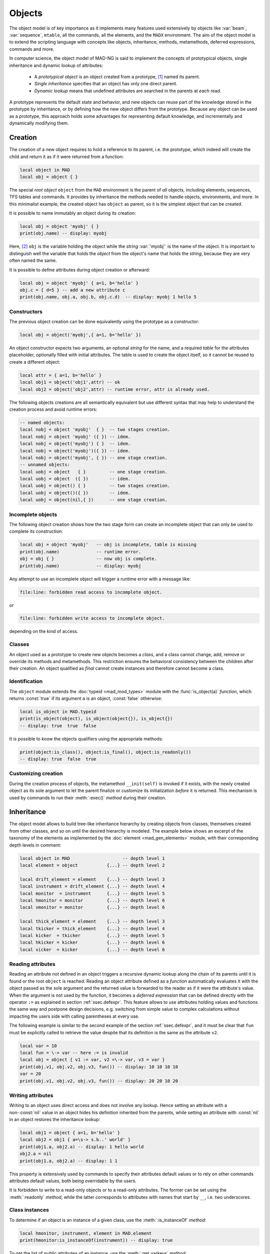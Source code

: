 Objects
=======
.. _ch.gen.obj:

The object model is of key importance as it implements many features used extensively by objects like :var:`beam`, :var:`sequence`, :literal:`mtable`, all the commands, all the elements, and the :literal:`MADX` environment. The aim of the object model is to extend the scripting language with concepts like objects, inheritance, methods, metamethods, deferred expressions, commands and more.

In computer science, the object model of MAD-NG is said to implement the concepts of prototypical objects, single inheritance and dynamic lookup of attributes:

	*	 A *prototypical object* is an object created from a prototype, [#f1]_ named its parent.
	*	 *Single inheritance* specifies that an object has only one direct parent.
	*	 *Dynamic lookup* means that undefined attributes are searched in the parents at *each* read.

A prototype represents the default state and behavior, and new objects can reuse part of the knowledge stored in the prototype by inheritance, or by defining how the new object differs from the prototype. Because any object can be used as a prototype, this approach holds some advantages for representing default knowledge, and incrementally and dynamically modifying them.

Creation
--------

The creation of a new object requires to hold a reference to its parent, i.e. the prototype, which indeed will create the child and return it as if it were returned from a function:

.. code-block::

	local object in MAD
	local obj = object { }

The special *root object* :literal:`object` from the :literal:`MAD` environment is the parent of *all* objects, including elements, sequences, TFS tables and commands. It provides by inheritance the methods needed to handle objects, environments, and more. In this minimalist example, the created object has :literal:`object` as parent, so it is the simplest object that can be created.

It is possible to name immutably an object during its creation:

.. code-block::
	
	local obj = object 'myobj' { }
	print(obj.name) -- display: myobj


Here, [#f2]_ :literal:`obj` is the variable holding the object while the *string* :var:`'myobj'` is the name of the object. It is important to distinguish well the variable that holds the *object* from the object's name that holds the *string*, because they are very often named the same.

It is possible to define attributes during object creation or afterward:

.. code-block::
	
	local obj = object 'myobj' { a=1, b='hello' }
	obj.c = { d=5 } -- add a new attribute c
	print(obj.name, obj.a, obj.b, obj.c.d)  -- display: myobj 1 hello 5


Constructors
""""""""""""

The previous object creation can be done equivalently using the prototype as a constructor:

.. code-block::
	
	local obj = object('myobj',{ a=1, b='hello' })

An object constructor expects two arguments, an optional *string* for the name, and a required *table* for the attributes placeholder, optionally filled with initial attributes. The table is used to create the object itself, so it cannot be reused to create a different object:

.. code-block::
	
	local attr = { a=1, b='hello' }
	local obj1 = object('obj1',attr) -- ok
	local obj2 = object('obj2',attr) -- runtime error, attr is already used.


The following objects creations are all semantically equivalent but use different syntax that may help to understand the creation process and avoid runtime errors:

.. code-block::
	
	-- named objects:
	local nobj = object 'myobj'  { }  -- two stages creation.
	local nobj = object 'myobj' ({ }) -- idem.
	local nobj = object('myobj') { }  -- idem.
	local nobj = object('myobj')({ }) -- idem.
	local nobj = object('myobj', { }) -- one stage creation.
	-- unnamed objects:
	local uobj = object   { }         -- one stage creation.
	local uobj = object  ({ })        -- idem.
	local uobj = object() { }         -- two stages creation.
	local uobj = object()({ })        -- idem.
	local uobj = object(nil,{ })      -- one stage creation.


Incomplete objects
""""""""""""""""""

The following object creation shows how the two stage form can create an incomplete object that can only be used to complete its construction:

.. code-block::
	
	local obj = object 'myobj'   -- obj is incomplete, table is missing
	print(obj.name)              -- runtime error.
	obj = obj { }                -- now obj is complete.
	print(obj.name)              -- display: myobj

Any attempt to use an incomplete object will trigger a runtime error with a message like: 

.. code-block:: console
	
	file:line: forbidden read access to incomplete object.

or 

.. code-block:: console
	
	file:line: forbidden write access to incomplete object.

depending on the kind of access.


Classes
"""""""

An object used as a prototype to create new objects becomes a *class*, and a class cannot change, add, remove or override its methods and metamethods. This restriction ensures the behavioral consistency between the children after their creation. An object qualified as *final* cannot create instances and therefore cannot become a class.

Identification
""""""""""""""

The :literal:`object` module extends the :doc:`typeid <mad_mod_types>` module with the :func:`is_object(a)` *function*, which returns :const:`true` if its argument :literal:`a` is an object, :const:`false` otherwise:

.. code-block::
	
	local is_object in MAD.typeid
	print(is_object(object), is_object(object{}), is_object{})
	-- display: true  true  false

It is possible to know the objects qualifiers using the appropriate methods: 

.. code-block::
	
	print(object:is_class(), object:is_final(), object:is_readonly())
	-- display: true  false  true


Customizing creation
""""""""""""""""""""

During the creation process of objects, the metamethod :literal:`__init(self)` is invoked if it exists, with the newly created object as its sole argument to let the parent finalize or customize its initialization *before* it is returned. This mechanism is used by commands to run their :meth:`:exec()` *method* during their creation.

Inheritance
-----------

The object model allows to build tree-like inheritance hierarchy by creating objects from classes, themselves created from other classes, and so on until the desired hierarchy is modeled. The example below shows an excerpt of the taxonomy of the elements as implemented by the :doc:`element <mad_gen_elements>` module, with their corresponding depth levels in comment:

.. code-block::
	
	local object in MAD                    -- depth level 1
	local element = object           {...} -- depth level 2
	
	local drift_element = element    {...} -- depth level 3
	local instrument = drift_element {...} -- depth level 4
	local monitor  = instrument      {...} -- depth level 5
	local hmonitor = monitor         {...} -- depth level 6
	local vmonitor = monitor         {...} -- depth level 6
	
	local thick_element = element    {...} -- depth level 3
	local tkicker = thick_element    {...} -- depth level 4
	local kicker  = tkicker          {...} -- depth level 5
	local hkicker = kicker           {...} -- depth level 6
	local vicker  = kicker           {...} -- depth level 6


Reading attributes
""""""""""""""""""

Reading an attribute not defined in an object triggers a recursive dynamic lookup along the chain of its parents until it is found or the root :literal:`object` is reached. Reading an object attribute defined as a *function* automatically evaluates it with the object passed as the sole argument and the returned value is forwarded to the reader as if it were the attribute's value. When the argument is not used by the function, it becomes a *deferred expression* that can be defined directly with the operator :literal:`:=` as explained in section :ref:`ssec.defexpr`. This feature allows to use attributes holding values and functions the same way and postpone design decisions, e.g. switching from simple value to complex calculations without impacting the users side with calling parentheses at every use.

The following example is similar to the second example of the section :ref:`ssec.defexpr`, and it must be clear that :literal:`fun` must be explicitly called to retrieve the value despite that its definition is the same as the attribute :literal:`v2`.

.. code-block::
	
	local var = 10
	local fun = \-> var -- here := is invalid
	local obj = object { v1 := var, v2 =\-> var, v3 = var }
	print(obj.v1, obj.v2, obj.v3, fun()) -- display: 10 10 10 10
	var = 20
	print(obj.v1, obj.v2, obj.v3, fun()) -- display: 20 20 10 20


Writing attributes
""""""""""""""""""

Writing to an object uses direct access and does not involve any lookup. Hence setting an attribute with a non-\ :const:`nil` value in an object hides his definition inherited from the parents, while setting an attribute with :const:`nil` in an object restores the inheritance lookup:

.. code-block::
	
	local obj1 = object { a=1, b='hello' }
	local obj2 = obj1 { a=\s-> s.b..' world' }
	print(obj1.a, obj2.a) -- display: 1 hello world
	obj2.a = nil
	print(obj1.a, obj2.a) -- display: 1 1

This property is extensively used by commands to specify their attributes default values or to rely on other commands attributes default values, both being overridable by the users.

It is forbidden to write to a read-only objects or to a read-only attributes. The former can be set using the :meth:`:readonly` *method*, while the latter corresponds to attributes with names that start by :literal:`__`, i.e. two underscores.

Class instances
"""""""""""""""

To determine if an object is an instance of a given class, use the :meth:`:is_instanceOf` *method*:

.. code-block::
	
	local hmonitor, instrument, element in MAD.element
	print(hmonitor:is_instanceOf(instrument)) -- display: true

To get the list of *public* attributes of an instance, use the :meth:`:get_varkeys` *method*:

.. code-block::
	
	for _,a in ipairs(hmonitor:get_varkeys()) do print(a) end
	for _,a in ipairs(hmonitor:get_varkeys(object)) do print(a) end
	for _,a in ipairs(hmonitor:get_varkeys(instrument)) do print(a) end
	for _,a in ipairs(element:get_varkeys()) do print(a) end

The code snippet above lists the names of the attributes set by:

	*	 the object :literal:`hmonitor` (only).
	*	 the objects in the hierachy from :literal:`hmonitor` to :literal:`object` included.
	*	 the objects in the hierachy from :literal:`hmonitor` to :literal:`instrument` included.
	*	 the object :var:`element` (only), the root of all elements.


Examples
""""""""

.. _fig.gen.objmod:
.. figure:: fig/objmod-lookup-crop.png
	:align: center
	
	Object model and inheritance.

:numref:`fig.gen.objmod` summarizes inheritance and attributes lookup with arrows and colors, which are reproduced by the example hereafter:

.. code-block::
	
	local element, quadrupole in MAD.element    -- kind
	local mq  = quadrupole 'mq'  { l  =  2.1  } -- class
	local qf  = mq         'qf'  { k1 =  0.05 } -- circuit
	local qd  = mq         'qd'  { k1 = -0.06 } -- circuit
	local qf1 = qf         'qf1' {}             -- element
	... -- more elements
	print(qf1.k1)                    -- display: 0.05 (lookup)
	qf.k1 = 0.06                     -- update strength of 'qf' circuit
	print(qf1.k1)                    -- display: 0.06 (lookup)
	qf1.k1 = 0.07                    -- set strength of 'qf1' element
	print(qf.k1, qf1.k1)             -- display: 0.06 0.07 (no lookup)
	qf1.k1 = nil                     -- cancel strength of 'qf1' element
	print(qf1.k1, qf1.l)             -- display: 0.06 2.1 (lookup)
	print(#element:get_varkeys())    -- display: 33 (may vary)

The element :literal:`quadrupole` provided by the :doc:`element <mad_gen_elements>` module is the father of the objects created on its left. The *black arrows* show the user defined hierarchy of object created from and linked to the :literal:`quadrupole`. The main quadrupole :literal:`mq` is a user class representing the physical element, e.g. defining a length, and used to create two new classes, a focusing quadrupole :literal:`qf` and a defocusing quadrupole :literal:`qd` to model the circuits, e.g. hold the strength of elements connected in series, and finally the real individual elements :literal:`qf1`, :literal:`qd1`, :literal:`qf2` and :literal:`qd2` that will populate the sequence. A tracking command will request various attributes when crossing an element, like its length or its strength, leading to lookup of different depths in the hierarchy along the *red arrow*. A user may also write or overwrite an attribute at different level in the hierarchy by accessing directly to an element, as shown by the *purple arrows*, and mask an attribute of the parent with the new definitions in the children. The construction shown in this example follows the *separation of concern* principle and it is still highly reconfigurable despite that is does not contain any deferred expression or lambda function.

Attributes
----------

New attributes can be added to objects using the dot operator :literal:`.` or the indexing operator :literal:`[]` as for tables. Attributes with non-*string* keys are considered as private. Attributes with *string* keys starting by two underscores are considered as private and read-only, and must be set during creation:

.. code-block::
	
	mq.comment = "Main Arc Quadrupole"
	print(qf1.comment)      -- displays: Main Arc Quadrupole
	qf.__k1 = 0.01          -- error
	qf2 = qf { __k1=0.01 }  -- ok



The root :literal:`object` provides the following attributes:

**name**
	 A *lambda* returning the *string* :literal:`__id`.

**parent**
	 A *lambda* returning a *reference* to the parent *object*.


**Warning**: the following private and read-only attributes are present in all objects as part of the object model and should *never be used, set or changed*; breaking this rule would lead to an *undefined behavior*:

**__id**
	 A *string* holding the object's name set during its creation.

**__par**
	 A *reference* holding the object's parent set during its creation.

**__flg**
	 A *number* holding the object's flags.

**__var**
	 A *table* holding the object's variables, i.e. pairs of (*key*, *value*).

**__env**
	 A *table* holding the object's environment.

**__index**
	 A *reference* to the object's parent variables.


Methods
-------

New methods can be added to objects but not classes, using the :literal:`:set_methods(set)` *method* with :literal:`set` being the *set* of methods to add as in the following example:

.. code-block::
	
	sequence :set_methods {
	  name_of   = name_of,
	  index_of  = index_of,
	  range_of  = range_of,
	  length_of = length_of,
	  ...
	}

where the keys are the names of the added methods and their values must be a *callable* accepting the object itself, i.e. :literal:`self`, as their first argument. Classes cannot set new methods.


The root :literal:`object` provides the following methods:

**is_final**
	 A *method*	:literal:`()` returning a *boolean* telling if the object is final, i.e. cannot have instance.

**is_class**
	 A *method*	:literal:`()` returning a *boolean* telling if the object is a *class*, i.e. had/has an instance.

**is_readonly**
	 A *method*	:literal:`()` returning a *boolean* telling if the object is read-only, i.e. attributes cannot be changed.

**is_instanceOf**
	 A *method*	:literal:`(cls)` returning a *boolean* telling if :literal:`self` is an instance of :literal:`cls`.

**set_final**
	 A *method*	:literal:`([a])` returning :literal:`self` set as final if :literal:`a ~= false` or non-final.

**set_readonly**
	 A *method*	:literal:`([a])` returning :literal:`self` set as read-only if :literal:`a ~= false` or read-write.

**same**
	 A *method*	:literal:`([name])` returning an empty clone of :literal:`self` and named after the *string* :literal:`name` (default: :const:`nil`).

**copy**
	 A *method*	:literal:`([name])` returning a copy of :literal:`self` and named after the *string* :literal:`name` (default: :const:`nil`). The private attributes are not copied, e.g. the final, class or read-only qualifiers are not copied.

**get_varkeys**
	 A *method*	:literal:`([cls])` returning both, the *list* of the non-private attributes of :literal:`self` down to :literal:`cls` (default: :literal:`self`) included, and the *set* of their keys in the form of pairs (*key*, *key*).

**get_variables**
	 A *method*	:literal:`(lst, [set], [noeval])` returning a *set* containing the pairs (*key*, *value*) of the attributes listed in :literal:`lst`. If :literal:`set` is provided, it will be used to store the pairs. If :literal:`noveval == true`, the functions are not evaluated. The full *list* of attributes can be retrieved from :literal:`get_varkeys`. Shortcut :literal:`getvar`.

**set_variables**
	 A *method*	:literal:`(set, [override])` returning :literal:`self` with the attributes set to the pairs (*key*, *value*) contained in :literal:`set`. If :literal:`override ~= true`, the read-only attributes (with *key* starting by :literal:`"__"`) cannot be updated.

**copy_variables**
	 A *method*	:literal:`(set, [lst], [override])` returning :literal:`self` with the attributes listed in :literal:`lst` set to the pairs (*key*, *value*) contained in :literal:`set`. If :literal:`lst` is not provided, it is replaced by :literal:`self.__attr`. If :literal:`set` is an *object* and :literal:`lst.noeval` exists, it is used as the list of attributes to copy without function evaluation.\ [#f3]_ If :literal:`override ~= true`, the read-only attributes (with *key* starting by :literal:`"__"`) cannot be updated. Shortcut :literal:`cpyvar`.

**wrap_variables**
	 A *method*	:literal:`(set, [override])` returning :literal:`self` with the attributes wrapped by the pairs (*key*, *value*) contained in :literal:`set`, where the *value* must be a *callable* :literal:`(a)` that takes the attribute (as a callable) and returns the wrapped *value*. If :literal:`override ~= true`, the read-only attributes (with *key* starting by :literal:`"__"`) cannot be updated.

The following example shows how to convert the length :var:`l` of an RBEND from cord to arc, [#f4]_ keeping its strength :var:`k0` to be computed on the fly:

.. code-block::
	
	local cord2arc in MAD.gmath
	local rbend    in MAD.element
	local printf   in MAD.utility
	local rb = rbend 'rb' { angle=pi/10, l=2, k0=\s s.angle/s.l }
	printf("l=%.5f, k0=%.5f\n", rb.l, rb.k0) -- l=2.00000, k0=0.15708
	rb:wrap_variables { l=\l\s cord2arc(l(),s.angle) } -- RBARC
	printf("l=%.5f, k0=%.5f\n", rb.l, rb.k0) -- l=2.00825, k0=0.15643
	rb.angle = pi/20 -- update angle
	printf("l=%.5f, k0=%.5f\n", rb.l, rb.k0) -- l=2.00206, k0=0.07846

The method converts non-\ *callable* attributes into callables automatically to simplify the user-side, i.e. :literal:`l()` can always be used as a *callable* whatever its original form was. At the end, :var:`k0` and :var:`l` are computed values and updating :var:`angle` affects both as expected.

**clear_variables**
	 A *method*	:literal:`()` returning :literal:`self` after setting all non-private attributes to :const:`nil`.

**clear_array**
	 A *method*	:literal:`()` returning :literal:`self` after setting the array slots to :const:`nil`, i.e. clear the *list* part.

**clear_all**
	 A *method*	:literal:`()` returning :literal:`self` after clearing the object except its private attributes.

**set_methods**
	 A *method*	:literal:`(set, [override])` returning :literal:`self` with the methods set to the pairs (*key*, *value*) contained in :literal:`set`, where *key* must be a *string* (the method's name) and *value* must be a *callable* (the method itself). If :literal:`override ~= true`, the read-only methods (with *key* starting by :literal:`"__"`) cannot be updated. Classes cannot update their methods.

**set_metamethods**
	 A *method*	:literal:`(set, [override])` returning :literal:`self` with the attributes set to the pairs (*key*, *value*) contained in :literal:`set`, where *key* must be a *string* (the metamethod's name) and *value* must be a *callable*\ (the metamethod itself). If :literal:`override == false`, the metamethods cannot be updated. Classes cannot update their metamethods.

**insert**
	 A *method*	:literal:`([idx], a)` returning :literal:`self` after inserting :literal:`a` at the position :literal:`idx` (default: :literal:`#self+1`) and shifting up the items at positions :literal:`idx..`.

**remove**
	 A *method*	:literal:`([idx])` returning the *value* removed at the position :literal:`idx` (default: :literal:`#self`) and shifting down the items at positions :literal:`idx..`.

**move**
	 A *method*	:literal:`(idx1, idx2, idxto, [dst])` returning the destination object :literal:`dst` (default: :literal:`self`) after moving the items from :literal:`self` at positions :literal:`idx1..idx2` to :literal:`dst` at positions :literal:`idxto..`. The destination range can overlap with the source range.

**sort**
	 A *method*	:literal:`([cmp])` returning :literal:`self` after sorting in-place its *list* part using the ordering *callable* (:literal:`cmp(ai, aj)`) (default: :literal:`"<"`), which must define a partial order over the items. The sorting algorithm is not stable.

**bsearch**
	 A *method*	:literal:`(a, [cmp], [low], [high])` returning the lowest index :literal:`idx` in the range specified by :literal:`low..high` (default: :literal:`1..#self`) from the **ordered** *list* of :literal:`self` that compares :const:`true` with item :literal:`a` using the *callable* (:literal:`cmp(a, self[idx])`) (default: :literal:`"<="` for ascending, :literal:`">="` for descending), or :literal:`high+1`. In the presence of multiple equal items, :literal:`"<="` (resp. :literal:`">="`) will return the index of the first equal item while :literal:`"<"` (resp. :literal:`">"`) the index next to the last equal item for ascending (resp. descending) order. [#f5]_ 

**lsearch**
	 A *method*	:literal:`(a, [cmp], [low], [high])` returning the lowest index :literal:`idx` in the range specified by :literal:`low..high` (default: :literal:`1..#self`) from the *list* of :literal:`self` that compares :const:`true` with item :literal:`a` using the *callable* (:literal:`cmp(a, self[idx])`) (default: :literal:`"=="`), or :literal:`high+1`. In the presence of multiple equal items in an ordered *list*, :literal:`"<="` (resp. :literal:`">="`) will return the index of the first equal item while :literal:`"<"` (resp. :literal:`">"`) the index next to the last equal item for ascending (resp. descending) order. [#f5]_

**get_flags**
	 A *method*	:literal:`()` returning the flags of :literal:`self`. The flags are not inherited nor copied.

**set_flags**
	 A *method*	:literal:`(flgs)` returning :literal:`self` after setting the flags determined by :literal:`flgs`.

**clear_flags**
	 A *method*	:literal:`(flgs)` returning :literal:`self` after clearing the flags determined by :literal:`flgs`.

**test_flags**
	 A *method*	:literal:`(flgs)` returning a *boolean* telling if all the flags determined by :literal:`flgs` are set.

**open_env**
	 A *method*	:literal:`([ctx])` returning :literal:`self` after opening an environment, i.e. a global scope, using :literal:`self` as the context for :literal:`ctx` (default: 1). The argument :literal:`ctx` must be either a *function* or a *number* defining a call level :math:`\geq 1`.

**close_env**
	 A *method*	:literal:`()` returning :literal:`self` after closing the environment linked to it. Closing an environment twice is safe.

**load_env**
	 A *method*	:literal:`(loader)` returning :literal:`self` after calling the :literal:`loader`, i.e. a compiled chunk, using :literal:`self` as its environment. If the loader is a *string*, it is interpreted as the filename of a script to load, see functions :literal:`load` and :literal:`loadfile` in `Lua 5.2 <http://github.com/MethodicalAcceleratorDesign/MADdocs/blob/master/lua52-refman-madng.pdf>`_ §6.1 for details.

**dump_env**
	 A *method*	:literal:`()` returning :literal:`self` after dumping its content on the terminal in the rought form of pairs (*key*, *value*), including content of table and object *value*, useful for debugging environments.

**is_open_env**
	 A *method*	:literal:`()` returning a *boolean* telling if :literal:`self` is an open environment.

**raw_len**
	 A *method*	:literal:`()` returning the *number* of items in the *list* part of the object. This method should not be confused with the native *function* :literal:`rawlen`.

**raw_get**
	 A *method*	:literal:`(key)` returning the *value* of the attribute :var:`key` without *lambda* evaluation nor inheritance lookup. This method should not be confused with the native *function* :literal:`rawget`.

**raw_set**
	 A *method*	:literal:`(key, val)` setting the attribute :var:`key` to the *value* :var:`val`, bypassing all guards of the object model. This method should not be confused with the native *function* :literal:`rawset`. **Warning**: use this dangerous method at your own risk!

**var_get**
	 A *method*	:literal:`(key)` returning the *value* of the attribute :var:`key` without *lambda* evaluation.

**var_val**
	 A *method*	:literal:`(key, val)` returning the *value* :var:`val` of the attribute :var:`key` with *lambda* evaluation. This method is the complementary of :literal:`var_get`, i.e. :literal:`__index` :math:`\equiv` :literal:`var_val` :math:`\circ` :literal:`var_get`.

**dumpobj**
	 A *method*	:literal:`([fname], [cls], [patt], [noeval])` return :literal:`self` after dumping its non-private attributes in file :literal:`fname` (default: :literal:`stdout`) in a hierarchical form down to :literal:`cls`. If the *string* :literal:`patt` is provided, it filters the names of the attributes to dump. If :literal:`fname == '-'`, the dump is returned as a *string* in place of :literal:`self`. The *logical* :literal:`noeval` prevents the evaluatation the deferred expressions and reports the functions addresses instead. In the output, :literal:`self` and its parents are displayed indented according to their inheritance level, and preceeded by a :literal:`+` sign. The attributes overridden through the inheritance are tagged with :math:`n` :literal:`*` signs, where :math:`n` corresponds to the number of overrides since the first definition.


Metamethods
-----------

New metamethods can be added to objects but not classes, using the :meth:`:set_metamethods(set)` *method* with :literal:`set` being the *set* of metamethods to add as in the following example:

.. code-block::
	
	sequence :set_metamethods {
	  __len      = len_mm,
	  __index    = index_mm,
	  __newindex = newindex_mm,
	  ...
	}

where the keys are the names of the added metamethods and their values must be a *callable* accepting the object itself, i.e. ``self``, as their first argument. Classes cannot set new metamethods.

The root :literal:`object` provides the following metamethods:

**__init**
	 A *metamethod*	:literal:`()` called to finalize :literal:`self` before returning from the constructor.

**__same**
	 A *metamethod*	:literal:`()` similar to the *method* :literal:`same`.

**__copy**
	 A *metamethod*	:literal:`()` similar to the *method* :literal:`copy`.

**__len**
	 A *metamethod*	:literal:`()` called by the length operator :literal:`#` to return the size of the *list* part of :literal:`self`.

**__call**
	 A *metamethod*	:literal:`([name], tbl)` called by the call operator :literal:`()` to return an instance of :literal:`self` created from :literal:`name` and :literal:`tbl`, i.e. using :literal:`self` as a constructor.

**__index**
	 A *metamethod*	:literal:`(key)` called by the indexing operator :literal:`[key]` to return the *value* of an attribute determined by *key* after having performed *lambda* evaluation and inheritance lookup.

**__newindex**
	 A *metamethod*	:literal:`(key, val)` called by the assignment operator :literal:`[key]=val` to create new attributes for the pairs (*key*, *value*).

**__pairs**
	 A *metamethod*	:literal:`()` called by the :literal:`pairs` *function* to return an iterator over the non-private attributes of :literal:`self`.

**__ipairs**
	 A *metamethod*	:literal:`()` called by the :literal:`ipairs` *function* to return an iterator over the *list* part of :literal:`self`.

**__tostring**
	 A *metamethod*	:literal:`()` called by the :literal:`tostring` *function* to return a *string* describing succinctly :literal:`self`.


The following attributes are stored with metamethods in the metatable, but have different purposes:

**__obj**
	 A unique private *reference* that characterizes objects.

**__metatable**
	 A *reference* to the metatable itself protecting against modifications.


Flags
-----
.. _sec.obj.flgs:

The object model uses *flags* to qualify objects, like *class*-object, *final*-object and *readonly*-object. The difference with *boolean* attributes is that flags are *not* inherited nor copied.
The flags of objects are managed by the methods :meth:`:get_flags`, :meth:`:set_flags`, :meth:`:clear_flags` and :meth:`:test_flags`. Methods like :meth:`:is_class`, :meth:`:is_final` and :meth:`:is_readonly` are roughly equivalent to call the method :meth:`:test_flags` with the corresponding (private) flag as argument. Note that functions from the :func:`typeid` module that check for types or kinds, like :func:`is_object` or :func:`is_beam`, never rely on flags because types and kinds are not qualifers.

From the technical point of view, flags are encoded into a 32-bit integer and the object model uses the protected bits 29-31, hence bits 0-28 are free of use. Object flags can be used and extended by other modules introducing their own flags, like the :var:`element` module that relies on bits 0-4 and used by many commands. In practice, the bit index does not need to be known and should not be used directly but through its name to abstract its value.

Environments
------------

The object model allows to transform an object into an environment; in other words, a global workspace for a given context, i.e. scope. Objects-as-environments are managed by the methods :literal:`open_env`, :literal:`close_env`, :literal:`load_env`, :literal:`dump_env` and :func:`is_open_env`.

Things defined in this workspace will be stored in the object, and accessible from outside using the standard ways to access object attributes:

.. code-block::
	
	local object in MAD
	local one = 1
	local obj = object { a:=one } -- obj with 'a' defined
	-- local a = 1                -- see explication below
	
	obj:open_env()                -- open environment
	b = 2                         -- obj.b defined
	c =\ -> a..":"..b             -- obj.c defined
	obj:close_env()               -- close environment
	
	print(obj.a, obj.b, obj.c)    -- display: 1   2   1:2
	one = 3
	print(obj.a, obj.b, obj.c)    -- display: 3   2   3:2
	obj.a = 4
	print(obj.a, obj.b, obj.c)    -- display: 4   2   4:2

Uncommenting the line :literal:`local a = 1` would change the last displayed column to :literal:`1:2` for the three prints because the *lambda* defined for :literal:`obj.c` would capture the local :literal:`a` as it would exist in its scope. As seen hereabove, once the environment is closed, the object still holds the variables as attributes.

The MADX environment is an object that relies on this powerful feature to load MAD-X lattices, their settings and their "business logic", and provides functions, constants and elements to mimic the behavior of the global workspace of MAD-X to some extend:

.. code-block::
	
	MADX:open_env()
	mq_k1 = 0.01                     -- mq.k1 is not a valid identifier!
	MQ = QUADRUPOLE {l=1, k1:=MQ_K1} -- MADX environment is case insensitive
	MADX:close_env()                 -- but not the attributes of objects!
	local mq in MADX
	print(mq.k1)                     -- display: 0.01
	MADX.MQ_K1 = 0.02
	print(mq.k1)                     -- display: 0.02

Note that MAD-X workspace is case insensitive and everything is "global" (no scope, namespaces), hence the :literal:`quadrupole` element has to be directly available inside the MADX environment. Moreover, the MADX object adds the method :literal:`load` to extend :literal:`load_env` and ease the conversion of MAD-X lattices. For more details see :doc:`MADX <mad_gen_madx>`

.. rubric:: Footnotes

.. [#f1] Objects are not clones of prototypes, they share states and behaviors with their parents but do not hold copies.
.. [#f2] This syntax for creating objects eases the lattices translation from MAD-X to MAD-NG.
.. [#f3] This feature is used to setup a command from another command, e.g. :var:`track` from :var:`twiss`
.. [#f4] This approach is safer than the volatile option :literal:`RBARC` of MAD-X.
.. [#f5] :literal:`bsearch` and :literal:`lsearch` stand for binary (ordered) search and linear (unordered) search respectively.

